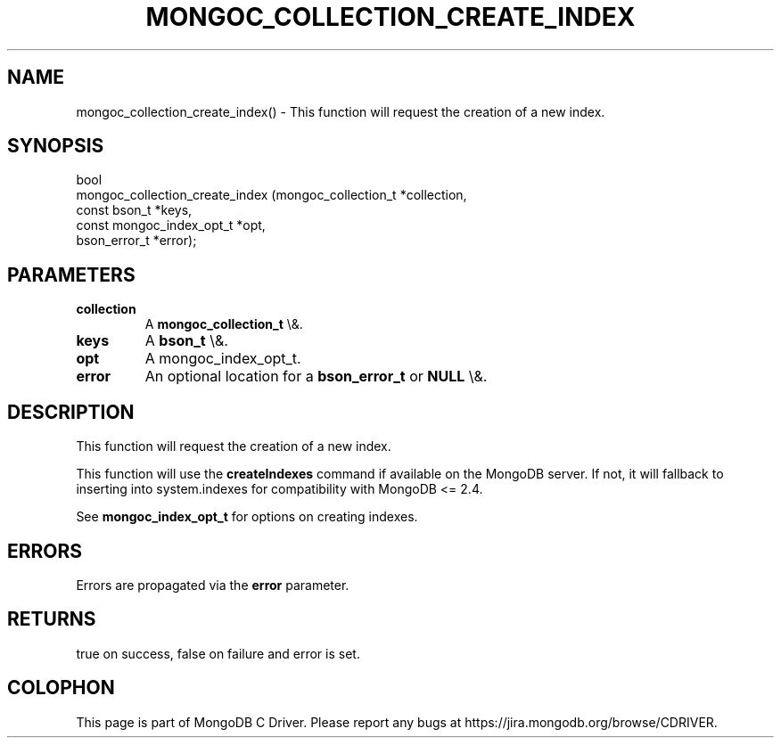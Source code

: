 .\" This manpage is Copyright (C) 2016 MongoDB, Inc.
.\" 
.\" Permission is granted to copy, distribute and/or modify this document
.\" under the terms of the GNU Free Documentation License, Version 1.3
.\" or any later version published by the Free Software Foundation;
.\" with no Invariant Sections, no Front-Cover Texts, and no Back-Cover Texts.
.\" A copy of the license is included in the section entitled "GNU
.\" Free Documentation License".
.\" 
.TH "MONGOC_COLLECTION_CREATE_INDEX" "3" "2016\(hy03\(hy16" "MongoDB C Driver"
.SH NAME
mongoc_collection_create_index() \- This function will request the creation of a new index.
.SH "SYNOPSIS"

.nf
.nf
bool
mongoc_collection_create_index (mongoc_collection_t      *collection,
                                const bson_t             *keys,
                                const mongoc_index_opt_t *opt,
                                bson_error_t             *error);
.fi
.fi

.SH "PARAMETERS"

.TP
.B
collection
A
.B mongoc_collection_t
\e&.
.LP
.TP
.B
keys
A
.B bson_t
\e&.
.LP
.TP
.B
opt
A mongoc_index_opt_t.
.LP
.TP
.B
error
An optional location for a
.B bson_error_t
or
.B NULL
\e&.
.LP

.SH "DESCRIPTION"

This function will request the creation of a new index.

This function will use the
.B createIndexes
command if available on the MongoDB server. If not, it will fallback to inserting into system.indexes for compatibility with MongoDB <= 2.4.

See
.B mongoc_index_opt_t
for options on creating indexes.

.SH "ERRORS"

Errors are propagated via the
.B error
parameter.

.SH "RETURNS"

true on success, false on failure and error is set.


.B
.SH COLOPHON
This page is part of MongoDB C Driver.
Please report any bugs at https://jira.mongodb.org/browse/CDRIVER.